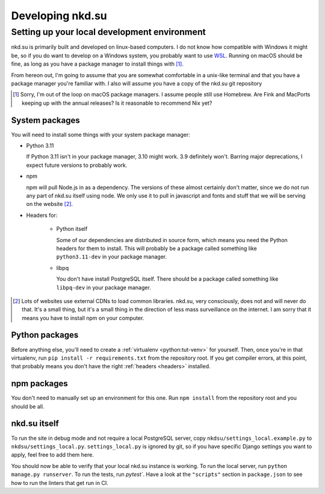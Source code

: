 Developing nkd.su
=================

Setting up your local development environment
---------------------------------------------

nkd.su is primarily built and developed on linux-based computers. I do not know
how compatible with Windows it might be, so if you do want to develop on a
Windows system, you probably want to use `WSL`_. Running on macOS should be
fine, as long as you have a package manager to install things with [#macos]_.

From hereon out, I'm going to assume that you are somewhat comfortable in a
unix-like terminal and that you have a package manager you're familiar with. I
also will assume you have a copy of the nkd.su git repository

.. [#macos] Sorry, I'm out of the loop on macOS package managers. I assume
   people still use Homebrew. Are Fink and MacPorts keeping up with the annual
   releases? Is it reasonable to recommend Nix yet?

.. _WSL: https://learn.microsoft.com/en-us/windows/wsl/

System packages
```````````````

You will need to install some things with your system package manager:

- Python 3.11

  If Python 3.11 isn't in your package manager, 3.10 might work. 3.9 definitely
  won't. Barring major deprecations, I expect future versions to probably work.

- npm

  npm will pull Node.js in as a dependency. The versions of these almost
  certainly don't matter, since we do not run any part of nkd.su itself using
  node. We only use it to pull in javascript and fonts and stuff that we will
  be serving on the website [#cdns]_.

.. _headers:

- Headers for:

   - Python itself

     Some of our dependencies are distributed in source form, which means you need
     the Python headers for them to install. This will probably be a package
     called something like ``python3.11-dev`` in your package manager.

   - libpq

     You don't have install PostgreSQL itself. There should be a package called
     something like ``libpq-dev`` in your package manager.

.. [#cdns] Lots of websites use external CDNs to load common libraries. nkd.su,
   very consciously, does not and will never do that. It's a small thing, but
   it's a small thing in the direction of less mass surveillance on the
   internet. I am sorry that it means you have to install npm on your computer.

Python packages
```````````````

Before anything else, you'll need to create a :ref:`virtualenv
<python:tut-venv>` for yourself. Then, once you're in that virtualenv, run
``pip install -r requirements.txt`` from the repository root. If you get
compiler errors, at this point, that probably means you don't have the right
:ref:`headers <headers>` installed.

npm packages
````````````

You don't need to manually set up an environment for this one. Run ``npm
install`` from the repository root and you should be all.

nkd.su itself
`````````````

To run the site in debug mode and not require a local PostgreSQL server, copy
``nkdsu/settings_local.example.py`` to ``nkdsu/settings_local.py``.
``settings_local.py`` is ignored by git, so if you have specific Django
settings you want to apply, feel free to add them here.

You should now be able to verify that your local nkd.su instance is working. To
run the local server, run ``python manage.py runserver``. To run the tests, run
`pytest``. Have a look at the ``"scripts"`` section in ``package.json`` to see
how to run the linters that get run in CI.
